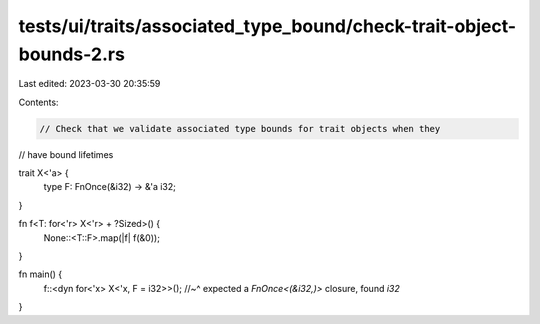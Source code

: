 tests/ui/traits/associated_type_bound/check-trait-object-bounds-2.rs
====================================================================

Last edited: 2023-03-30 20:35:59

Contents:

.. code-block:: rs

    // Check that we validate associated type bounds for trait objects when they
// have bound lifetimes

trait X<'a> {
    type F: FnOnce(&i32) -> &'a i32;
}

fn f<T: for<'r> X<'r> + ?Sized>() {
    None::<T::F>.map(|f| f(&0));
}

fn main() {
    f::<dyn for<'x> X<'x, F = i32>>();
    //~^ expected a `FnOnce<(&i32,)>` closure, found `i32`
}


